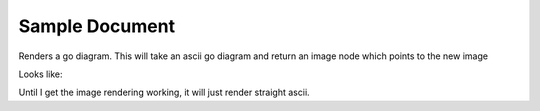 ===============
Sample Document
===============

Renders a go diagram.  This will take an ascii go diagram and return
an image node which points to the new image
   
Looks like:
  
.. go::

    $$ -----------
    $$ | . . . . .
    $$ | . . O . .
    $$ | . X O . .
    $$ | . X X . .
    $$ | . . . . .

Until I get the image rendering working, it will just render straight 
ascii.
